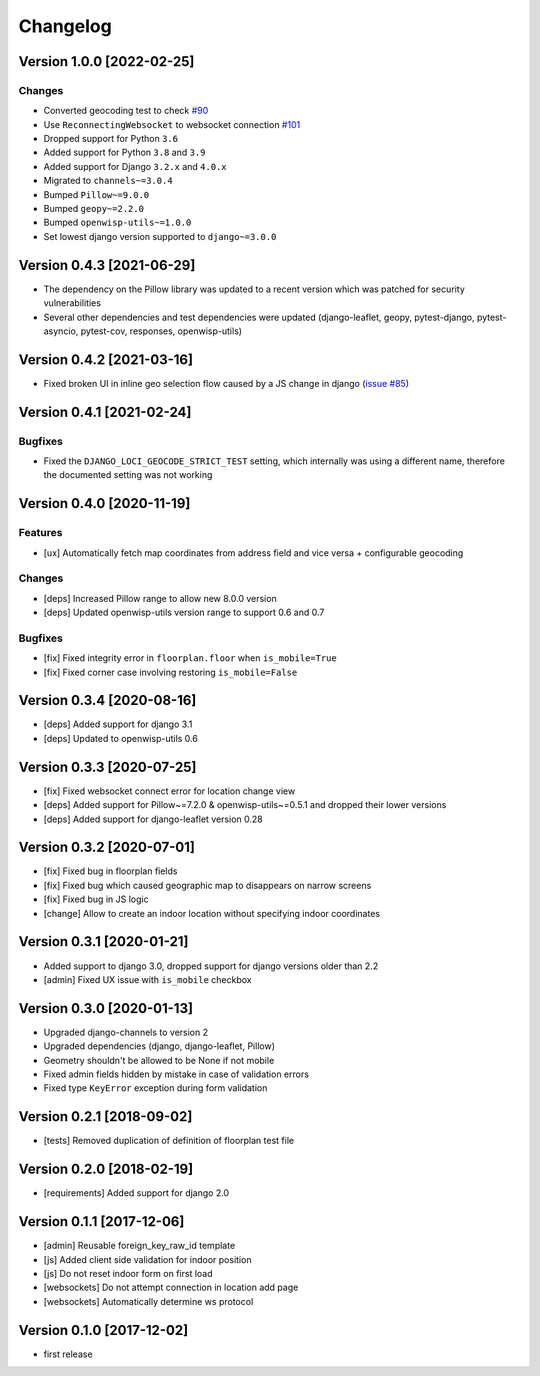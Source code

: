 Changelog
=========

Version 1.0.0 [2022-02-25]
--------------------------

Changes
~~~~~~~

- Converted geocoding test to check
  `#90 <https://github.com/openwisp/django-loci/issues/90>`_
- Use ``ReconnectingWebsocket`` to websocket connection
  `#101 <https://github.com/openwisp/django-loci/issues/101>`_
- Dropped support for Python ``3.6``
- Added support for Python ``3.8`` and ``3.9``
- Added support for Django ``3.2.x`` and ``4.0.x``
- Migrated to ``channels~=3.0.4``
- Bumped ``Pillow~=9.0.0``
- Bumped ``geopy~=2.2.0``
- Bumped ``openwisp-utils~=1.0.0``
- Set lowest django version supported to ``django~=3.0.0``

Version 0.4.3 [2021-06-29]
--------------------------

- The dependency on the Pillow library was updated to a recent
  version which was patched for security vulnerabilities
- Several other dependencies and test dependencies were updated
  (django-leaflet, geopy, pytest-django, pytest-asyncio, pytest-cov,
  responses, openwisp-utils)

Version 0.4.2 [2021-03-16]
--------------------------

- Fixed broken UI in inline geo selection flow caused by a JS change in django
  (`issue #85 <https://github.com/openwisp/django-loci/issues/85>`_)

Version 0.4.1 [2021-02-24]
--------------------------

Bugfixes
~~~~~~~~

- Fixed the ``DJANGO_LOCI_GEOCODE_STRICT_TEST`` setting,
  which internally was using a different name, therefore the documented
  setting was not working

Version 0.4.0 [2020-11-19]
--------------------------

Features
~~~~~~~~

- [ux] Automatically fetch map coordinates from address field and vice versa +
  configurable geocoding

Changes
~~~~~~~

- [deps] Increased Pillow range to allow new 8.0.0 version
- [deps] Updated openwisp-utils version range to support 0.6 and 0.7

Bugfixes
~~~~~~~~

- [fix] Fixed integrity error in ``floorplan.floor`` when ``is_mobile=True``
- [fix] Fixed corner case involving restoring ``is_mobile=False``

Version 0.3.4 [2020-08-16]
--------------------------

- [deps] Added support for django 3.1
- [deps] Updated to openwisp-utils 0.6

Version 0.3.3 [2020-07-25]
--------------------------

- [fix] Fixed websocket connect error for location change view
- [deps] Added support for Pillow~=7.2.0 & openwisp-utils~=0.5.1 and dropped their lower versions
- [deps] Added support for django-leaflet version 0.28

Version 0.3.2 [2020-07-01]
--------------------------

- [fix] Fixed bug in floorplan fields
- [fix] Fixed bug which caused geographic map to disappears on narrow screens
- [fix] Fixed bug in JS logic
- [change] Allow to create an indoor location without specifying indoor coordinates

Version 0.3.1 [2020-01-21]
--------------------------

- Added support to django 3.0, dropped support for django versions older than 2.2
- [admin] Fixed UX issue with ``is_mobile`` checkbox

Version 0.3.0 [2020-01-13]
--------------------------

- Upgraded django-channels to version 2
- Upgraded dependencies (django, django-leaflet, Pillow)
- Geometry shouldn't be allowed to be None if not mobile
- Fixed admin fields hidden by mistake in case of validation errors
- Fixed type ``KeyError`` exception during form validation

Version 0.2.1 [2018-09-02]
--------------------------

- [tests] Removed duplication of definition of floorplan test file

Version 0.2.0 [2018-02-19]
--------------------------

- [requirements] Added support for django 2.0

Version 0.1.1 [2017-12-06]
--------------------------

- [admin] Reusable foreign_key_raw_id template
- [js] Added client side validation for indoor position
- [js] Do not reset indoor form on first load
- [websockets] Do not attempt connection in location add page
- [websockets] Automatically determine ws protocol

Version 0.1.0 [2017-12-02]
--------------------------

- first release
